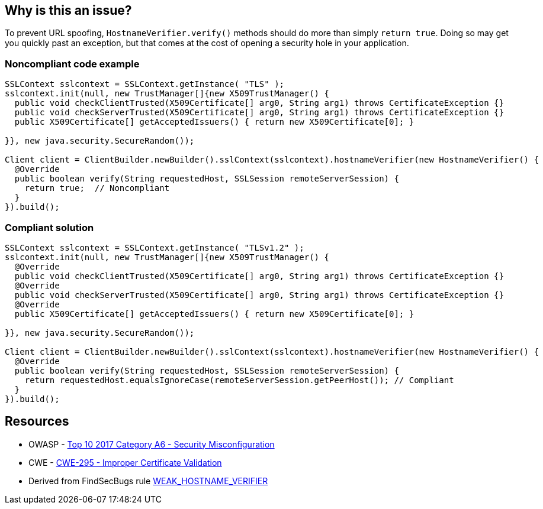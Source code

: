 == Why is this an issue?

To prevent URL spoofing, ``++HostnameVerifier.verify()++`` methods should do more than simply ``++return true++``. Doing so may get you quickly past an exception, but that comes at the cost of opening a security hole in your application. 


=== Noncompliant code example

[source,java]
----
SSLContext sslcontext = SSLContext.getInstance( "TLS" );
sslcontext.init(null, new TrustManager[]{new X509TrustManager() {
  public void checkClientTrusted(X509Certificate[] arg0, String arg1) throws CertificateException {}
  public void checkServerTrusted(X509Certificate[] arg0, String arg1) throws CertificateException {}
  public X509Certificate[] getAcceptedIssuers() { return new X509Certificate[0]; }

}}, new java.security.SecureRandom());

Client client = ClientBuilder.newBuilder().sslContext(sslcontext).hostnameVerifier(new HostnameVerifier() {
  @Override
  public boolean verify(String requestedHost, SSLSession remoteServerSession) {
    return true;  // Noncompliant
  }
}).build();
----


=== Compliant solution

[source,java]
----
SSLContext sslcontext = SSLContext.getInstance( "TLSv1.2" );
sslcontext.init(null, new TrustManager[]{new X509TrustManager() {
  @Override
  public void checkClientTrusted(X509Certificate[] arg0, String arg1) throws CertificateException {}
  @Override
  public void checkServerTrusted(X509Certificate[] arg0, String arg1) throws CertificateException {}
  @Override
  public X509Certificate[] getAcceptedIssuers() { return new X509Certificate[0]; }

}}, new java.security.SecureRandom());

Client client = ClientBuilder.newBuilder().sslContext(sslcontext).hostnameVerifier(new HostnameVerifier() {
  @Override
  public boolean verify(String requestedHost, SSLSession remoteServerSession) {
    return requestedHost.equalsIgnoreCase(remoteServerSession.getPeerHost()); // Compliant
  }
}).build();
----


== Resources

* OWASP - https://owasp.org/www-project-top-ten/2017/A6_2017-Security_Misconfiguration[Top 10 2017 Category A6 - Security Misconfiguration]
* CWE - https://cwe.mitre.org/data/definitions/295[CWE-295 - Improper Certificate Validation]
* Derived from FindSecBugs rule https://find-sec-bugs.github.io/bugs.htm#WEAK_HOSTNAME_VERIFIER[WEAK_HOSTNAME_VERIFIER]


ifdef::env-github,rspecator-view[]

'''
== Implementation Specification
(visible only on this page)

=== Message

Do not unconditionally return true in this method.


=== Highlighting

return statement


'''
== Comments And Links
(visible only on this page)

=== on 5 Mar 2018, 15:16:24 Alexandre Gigleux wrote:
There is no SEI CERT ID for this one in \https://wiki.sei.cmu.edu/confluence/display/java/SEI+CERT+Oracle+Coding+Standard+for+Java

endif::env-github,rspecator-view[]

